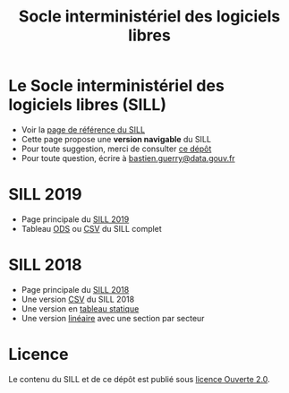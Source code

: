 #+title: Socle interministériel des logiciels libres

* Le Socle interministériel des logiciels libres (SILL)

- Voir la [[https://references.modernisation.gouv.fr/socle-logiciels-libres][page de référence du SILL]]
- Cette page propose une *version navigable* du SILL
- Pour toute suggestion, merci de consulter [[https://github.com/disic/sill][ce dépôt]]
- Pour toute question, écrire à [[mailto:bastien.guerry@data.gouv.fr][bastien.guerry@data.gouv.fr]]

* SILL 2019

- Page principale du [[file:2019][SILL 2019]]
- Tableau [[file:2019/sill-2019.ods][ODS]] ou [[file:2019/sill-2019.csv][CSV]] du SILL complet

* SILL 2018

- Page principale du [[file:2018][SILL 2018]]
- Une version [[file:2018/sources.csv][CSV]] du SILL 2018
- Une version en [[file:2018/sources.md][tableau statique]]
- Une version [[file:2018/sill.md][linéaire]] avec une section par secteur

* Licence

Le contenu du SILL et de ce dépôt est publié sous [[https://github.com/etalab/Licence-Ouverte/blob/master/LO.md][licence Ouverte 2.0]].
